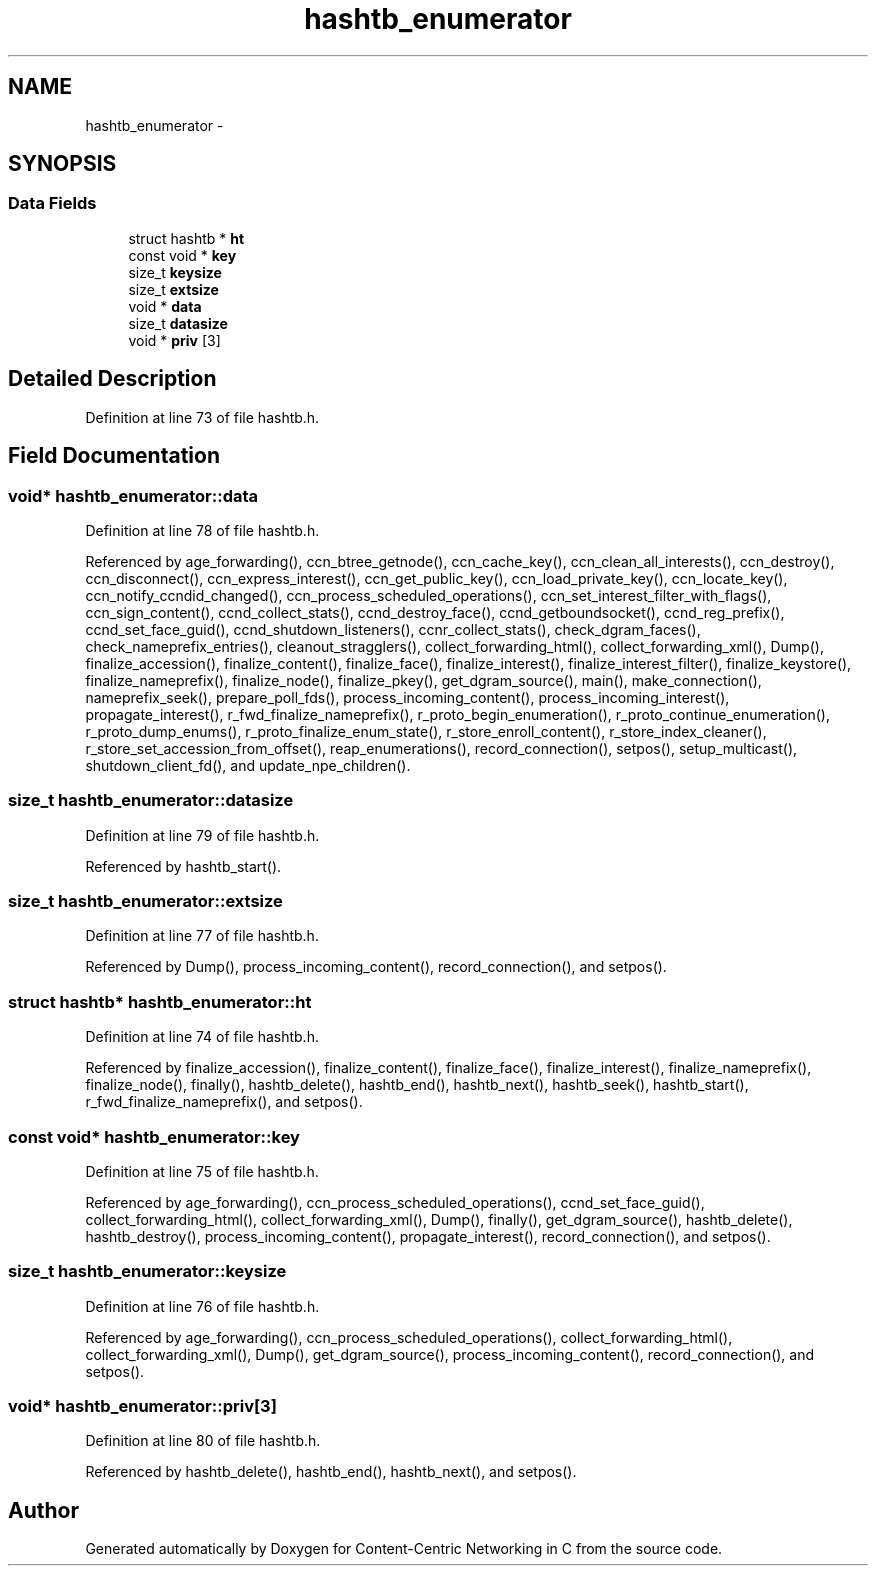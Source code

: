 .TH "hashtb_enumerator" 3 "8 Dec 2012" "Version 0.7.0" "Content-Centric Networking in C" \" -*- nroff -*-
.ad l
.nh
.SH NAME
hashtb_enumerator \- 
.SH SYNOPSIS
.br
.PP
.SS "Data Fields"

.in +1c
.ti -1c
.RI "struct hashtb * \fBht\fP"
.br
.ti -1c
.RI "const void * \fBkey\fP"
.br
.ti -1c
.RI "size_t \fBkeysize\fP"
.br
.ti -1c
.RI "size_t \fBextsize\fP"
.br
.ti -1c
.RI "void * \fBdata\fP"
.br
.ti -1c
.RI "size_t \fBdatasize\fP"
.br
.ti -1c
.RI "void * \fBpriv\fP [3]"
.br
.in -1c
.SH "Detailed Description"
.PP 
Definition at line 73 of file hashtb.h.
.SH "Field Documentation"
.PP 
.SS "void* \fBhashtb_enumerator::data\fP"
.PP
Definition at line 78 of file hashtb.h.
.PP
Referenced by age_forwarding(), ccn_btree_getnode(), ccn_cache_key(), ccn_clean_all_interests(), ccn_destroy(), ccn_disconnect(), ccn_express_interest(), ccn_get_public_key(), ccn_load_private_key(), ccn_locate_key(), ccn_notify_ccndid_changed(), ccn_process_scheduled_operations(), ccn_set_interest_filter_with_flags(), ccn_sign_content(), ccnd_collect_stats(), ccnd_destroy_face(), ccnd_getboundsocket(), ccnd_reg_prefix(), ccnd_set_face_guid(), ccnd_shutdown_listeners(), ccnr_collect_stats(), check_dgram_faces(), check_nameprefix_entries(), cleanout_stragglers(), collect_forwarding_html(), collect_forwarding_xml(), Dump(), finalize_accession(), finalize_content(), finalize_face(), finalize_interest(), finalize_interest_filter(), finalize_keystore(), finalize_nameprefix(), finalize_node(), finalize_pkey(), get_dgram_source(), main(), make_connection(), nameprefix_seek(), prepare_poll_fds(), process_incoming_content(), process_incoming_interest(), propagate_interest(), r_fwd_finalize_nameprefix(), r_proto_begin_enumeration(), r_proto_continue_enumeration(), r_proto_dump_enums(), r_proto_finalize_enum_state(), r_store_enroll_content(), r_store_index_cleaner(), r_store_set_accession_from_offset(), reap_enumerations(), record_connection(), setpos(), setup_multicast(), shutdown_client_fd(), and update_npe_children().
.SS "size_t \fBhashtb_enumerator::datasize\fP"
.PP
Definition at line 79 of file hashtb.h.
.PP
Referenced by hashtb_start().
.SS "size_t \fBhashtb_enumerator::extsize\fP"
.PP
Definition at line 77 of file hashtb.h.
.PP
Referenced by Dump(), process_incoming_content(), record_connection(), and setpos().
.SS "struct hashtb* \fBhashtb_enumerator::ht\fP"
.PP
Definition at line 74 of file hashtb.h.
.PP
Referenced by finalize_accession(), finalize_content(), finalize_face(), finalize_interest(), finalize_nameprefix(), finalize_node(), finally(), hashtb_delete(), hashtb_end(), hashtb_next(), hashtb_seek(), hashtb_start(), r_fwd_finalize_nameprefix(), and setpos().
.SS "const void* \fBhashtb_enumerator::key\fP"
.PP
Definition at line 75 of file hashtb.h.
.PP
Referenced by age_forwarding(), ccn_process_scheduled_operations(), ccnd_set_face_guid(), collect_forwarding_html(), collect_forwarding_xml(), Dump(), finally(), get_dgram_source(), hashtb_delete(), hashtb_destroy(), process_incoming_content(), propagate_interest(), record_connection(), and setpos().
.SS "size_t \fBhashtb_enumerator::keysize\fP"
.PP
Definition at line 76 of file hashtb.h.
.PP
Referenced by age_forwarding(), ccn_process_scheduled_operations(), collect_forwarding_html(), collect_forwarding_xml(), Dump(), get_dgram_source(), process_incoming_content(), record_connection(), and setpos().
.SS "void* \fBhashtb_enumerator::priv\fP[3]"
.PP
Definition at line 80 of file hashtb.h.
.PP
Referenced by hashtb_delete(), hashtb_end(), hashtb_next(), and setpos().

.SH "Author"
.PP 
Generated automatically by Doxygen for Content-Centric Networking in C from the source code.
